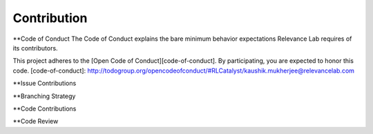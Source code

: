 Contribution
============

**Code of Conduct
The Code of Conduct explains the bare minimum behavior expectations Relevance Lab requires of its contributors.

This project adheres to the [Open Code of Conduct][code-of-conduct]. By participating, you are expected to honor this code.
[code-of-conduct]: http://todogroup.org/opencodeofconduct/#RLCatalyst/kaushik.mukherjee@relevancelab.com


**Issue Contributions

**Branching Strategy

**Code Contributions

**Code Review 
